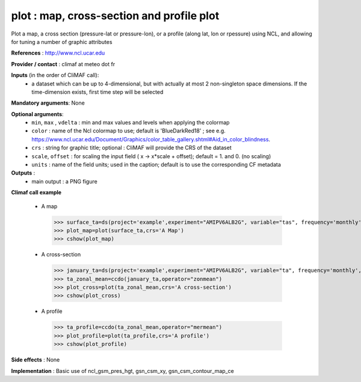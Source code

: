 plot : map, cross-section and profile plot 
-------------------------------------------------------------

Plot a map, a cross section (pressure-lat or pressure-lon), or a
profile (along lat, lon or rpessure) using NCL, and allowing for tuning a number of graphic attributes

**References** : http://www.ncl.ucar.edu

**Provider / contact** : climaf at meteo dot fr

**Inputs** (in the order of CliMAF call):
  - a dataset which can be up to 4-dimensional, but with actually at
    most 2 non-singleton space dimensions. If the time-dimension
    exists, first time step will be selected

**Mandatory arguments**: None

**Optional arguments**:
  - ``min``, ``max`` , ``vdelta`` : min and max values and levels when applying the colormap 
  - ``color`` : name of the Ncl colormap to use; default
    is 'BlueDarkRed18'  ; see
    e.g. https://www.ncl.ucar.edu/Document/Graphics/color_table_gallery.shtml#Aid_in_color_blindness. 
  - ``crs`` : string for graphic title; optional : CliMAF will provide the CRS of
    the dataset
  - ``scale``, ``offset`` : for scaling the input field ( x -> x*scale +
    offset); default = 1. and 0. (no scaling)
  - ``units`` : name of the field units; used in the caption; default
    is to use the corresponding CF metadata

**Outputs** :
  - main output : a PNG figure

**Climaf call example** 
 
  - A map ::

   >>> surface_ta=ds(project='example',experiment="AMIPV6ALB2G", variable="tas", frequency='monthly', period="198001")
   >>> plot_map=plot(surface_ta,crs='A Map')
   >>> cshow(plot_map)

  - A cross-section ::

   >>> january_ta=ds(project='example',experiment="AMIPV6ALB2G", variable="ta", frequency='monthly', period="198001")
   >>> ta_zonal_mean=ccdo(january_ta,operator="zonmean")
   >>> plot_cross=plot(ta_zonal_mean,crs='A cross-section')
   >>> cshow(plot_cross)

  - A profile ::

   >>> ta_profile=ccdo(ta_zonal_mean,operator="mermean")
   >>> plot_profile=plot(ta_profile,crs='A profile')
   >>> cshow(plot_profile)

**Side effects** : None

**Implementation** : Basic use of ncl_gsm_pres_hgt, gsn_csm_xy, gsn_csm_contour_map_ce

